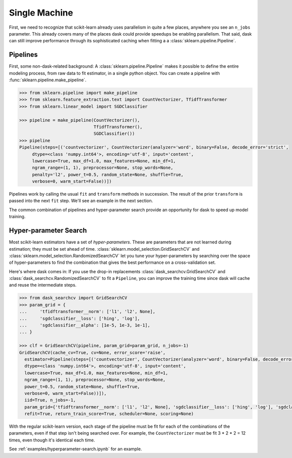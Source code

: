 .. _single-machine:

==============
Single Machine
==============

First, we need to recognize that scikit-learn already uses parallelism in quite a
few places, anywhere you see an ``n_jobs`` parameter. This already covers many of
the places dask could provide speedups be enabling parallelism. That said, dask can
still improve performance through its sophisticated caching when fitting a
a :class:`sklearn.pipeline.Pipeline`.

Pipelines
---------

First, some non-dask-related background:
A :class:`sklearn.pipeline.Pipeline` makes it possible to define the entire modeling
process, from raw data to fit estimator, in a single python object. You can
create a pipeline with :func:`sklearn.pipeline.make_pipeline`.

.. code-block:: python

   >>> from sklearn.pipeline import make_pipeline
   >>> from sklearn.feature_extraction.text import CountVectorizer, TfidfTransformer
   >>> from sklearn.linear_model import SGDClassifier

   >>> pipeline = make_pipeline(CountVectorizer(),
                                TfidfTransformer(),
                                SGDClassifier())
   >>> pipeline
   Pipeline(steps=[('countvectorizer', CountVectorizer(analyzer='word', binary=False, decode_error='strict',
        dtype=<class 'numpy.int64'>, encoding='utf-8', input='content',
        lowercase=True, max_df=1.0, max_features=None, min_df=1,
        ngram_range=(1, 1), preprocessor=None, stop_words=None,
        penalty='l2', power_t=0.5, random_state=None, shuffle=True,
        verbose=0, warm_start=False))])

Pipelines work by calling the usual ``fit`` and ``transform`` methods in succession.
The result of the prior ``transform`` is passed into the next ``fit`` step.
We'll see an example in the next section.

The common combination of pipelines and hyper-parameter search provide an
opportunity for dask to speed up model training.

Hyper-parameter Search
----------------------

Most scikit-learn estimators have a set of *hyper-parameters*.
These are parameters that are not learned during estimation; they must
be set ahead of time. :class:`sklearn.model_selection.GridSearchCV` and
:class:`sklearn.model_selection.RandomizedSearchCV` let you tune your
hyper-parameters by searching over the space of hyper-parameters to find the
combination that gives the best performance on a cross-validation set.

Here's where dask comes in: If you use the drop-in replacements
:class:`dask_searchcv.GridSearchCV` and
:class:`dask_searchcv.RandomizedSearchCV` to fit a ``Pipeline``, you can improve
the training time since dask will cache and reuse the intermediate steps.

.. code-block:: python

   >>> from dask_searchcv import GridSearchCV
   >>> param_grid = {
   ...     'tfidftransformer__norm': ['l1', 'l2', None],
   ...     'sgdclassifier__loss': ['hing', 'log'],
   ...     'sgdclassifier__alpha': [1e-5, 1e-3, 1e-1],
   ... }

   >>> clf = GridSearchCV(pipeline, param_grid=param_grid, n_jobs=-1)
   GridSearchCV(cache_cv=True, cv=None, error_score='raise',
     estimator=Pipeline(steps=[('countvectorizer', CountVectorizer(analyzer='word', binary=False, decode_error='strict',
     dtype=<class 'numpy.int64'>, encoding='utf-8', input='content',
     lowercase=True, max_df=1.0, max_features=None, min_df=1,
     ngram_range=(1, 1), preprocessor=None, stop_words=None,
     power_t=0.5, random_state=None, shuffle=True,
     verbose=0, warm_start=False))]),
     iid=True, n_jobs=-1,
     param_grid={'tfidftransformer__norm': ['l1', 'l2', None], 'sgdclassifier__loss': ['hing', 'log'], 'sgdclassifier__alpha': [1e-05, 0.001, 0.1]},
     refit=True, return_train_score=True, scheduler=None, scoring=None)


With the regular scikit-learn version, each stage of the pipeline must be fit
for each of the combinations of the parameters, even if that step isn't being
searched over. For example, the ``CountVectorizer`` must be fit 3 * 2 * 2 = 12
times, even though it's identical each time.

See :ref:`examples/hyperparameter-search.ipynb` for an example.

.. _dask-searchcv: http://dask-searchcv.readthedocs.io/en/latest/
